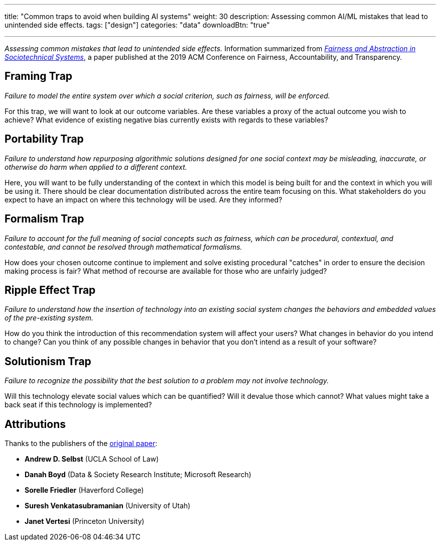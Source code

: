 ---
title: "Common traps to avoid when building AI systems"
weight: 30
description: Assessing common AI/ML mistakes that lead to unintended side effects.
tags: ["design"]
categories: "data"
downloadBtn: "true"

---
_Assessing common mistakes that lead to unintended side effects._
Information summarized from https://papers.ssrn.com/sol3/papers.cfm?abstract_id=3265913[_Fairness and Abstraction in Sociotechnical Systems_], a paper published at the 2019 ACM Conference on Fairness, Accountability, and Transparency.


== Framing Trap

_Failure to model the entire system over which a social criterion, such as fairness, will be enforced._

For this trap, we will want to look at our outcome variables.
Are these variables a proxy of the actual outcome you wish to achieve?
What evidence of existing negative bias currently exists with regards to these variables?


== Portability Trap

_Failure to understand how repurposing algorithmic solutions designed for one social context may be misleading, inaccurate, or otherwise do harm when applied to a different context._

Here, you will want to be fully understanding of the context in which this model is being built for and the context in which you will be using it.
There should be clear documentation distributed across the entire team focusing on this.
What stakeholders do you expect to have an impact on where this technology will be used.
Are they informed?


== Formalism Trap

_Failure to account for the full meaning of social concepts such as fairness, which can be procedural, contextual, and contestable, and cannot be resolved through mathematical formalisms._

How does your chosen outcome continue to implement and solve existing procedural "catches" in order to ensure the decision making process is fair?
What method of recourse are available for those who are unfairly judged?


== Ripple Effect Trap

_Failure to understand how the insertion of technology into an existing social system changes the behaviors and embedded values of the pre-existing system._

How do you think the introduction of this recommendation system will affect your users?
What changes in behavior do you intend to change?
Can you think of any possible changes in behavior that you don't intend as a result of your software?


== Solutionism Trap

_Failure to recognize the possibility that the best solution to a problem may not involve technology._

Will this technology elevate social values which can be quantified?
Will it devalue those which cannot?
What values might take a back seat if this technology is implemented?


== Attributions

Thanks to the publishers of the https://papers.ssrn.com/sol3/papers.cfm?abstract_id=3265913[original paper]:

* *Andrew D. Selbst* (UCLA School of Law)
* *Danah Boyd* (Data & Society Research Institute; Microsoft Research)
* *Sorelle Friedler* (Haverford College)
* *Suresh Venkatasubramanian* (University of Utah)
* *Janet Vertesi* (Princeton University)
